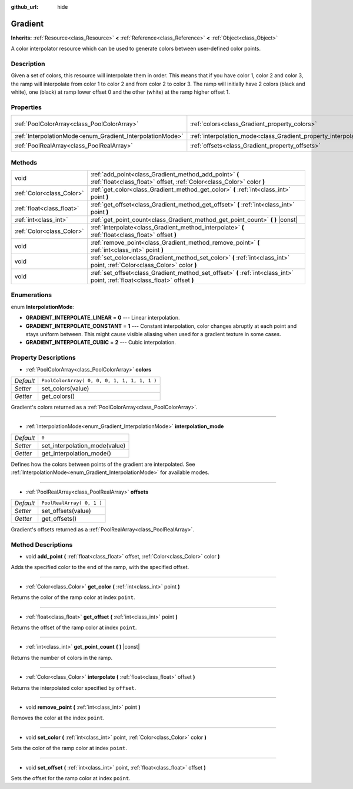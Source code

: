:github_url: hide

.. DO NOT EDIT THIS FILE!!!
.. Generated automatically from Godot engine sources.
.. Generator: https://github.com/godotengine/godot/tree/3.5/doc/tools/make_rst.py.
.. XML source: https://github.com/godotengine/godot/tree/3.5/doc/classes/Gradient.xml.

.. _class_Gradient:

Gradient
========

**Inherits:** :ref:`Resource<class_Resource>` **<** :ref:`Reference<class_Reference>` **<** :ref:`Object<class_Object>`

A color interpolator resource which can be used to generate colors between user-defined color points.

Description
-----------

Given a set of colors, this resource will interpolate them in order. This means that if you have color 1, color 2 and color 3, the ramp will interpolate from color 1 to color 2 and from color 2 to color 3. The ramp will initially have 2 colors (black and white), one (black) at ramp lower offset 0 and the other (white) at the ramp higher offset 1.

Properties
----------

+-----------------------------------------------------------+-----------------------------------------------------------------------+----------------------------------------------+
| :ref:`PoolColorArray<class_PoolColorArray>`               | :ref:`colors<class_Gradient_property_colors>`                         | ``PoolColorArray( 0, 0, 0, 1, 1, 1, 1, 1 )`` |
+-----------------------------------------------------------+-----------------------------------------------------------------------+----------------------------------------------+
| :ref:`InterpolationMode<enum_Gradient_InterpolationMode>` | :ref:`interpolation_mode<class_Gradient_property_interpolation_mode>` | ``0``                                        |
+-----------------------------------------------------------+-----------------------------------------------------------------------+----------------------------------------------+
| :ref:`PoolRealArray<class_PoolRealArray>`                 | :ref:`offsets<class_Gradient_property_offsets>`                       | ``PoolRealArray( 0, 1 )``                    |
+-----------------------------------------------------------+-----------------------------------------------------------------------+----------------------------------------------+

Methods
-------

+---------------------------+---------------------------------------------------------------------------------------------------------------------------------+
| void                      | :ref:`add_point<class_Gradient_method_add_point>` **(** :ref:`float<class_float>` offset, :ref:`Color<class_Color>` color **)** |
+---------------------------+---------------------------------------------------------------------------------------------------------------------------------+
| :ref:`Color<class_Color>` | :ref:`get_color<class_Gradient_method_get_color>` **(** :ref:`int<class_int>` point **)**                                       |
+---------------------------+---------------------------------------------------------------------------------------------------------------------------------+
| :ref:`float<class_float>` | :ref:`get_offset<class_Gradient_method_get_offset>` **(** :ref:`int<class_int>` point **)**                                     |
+---------------------------+---------------------------------------------------------------------------------------------------------------------------------+
| :ref:`int<class_int>`     | :ref:`get_point_count<class_Gradient_method_get_point_count>` **(** **)** |const|                                               |
+---------------------------+---------------------------------------------------------------------------------------------------------------------------------+
| :ref:`Color<class_Color>` | :ref:`interpolate<class_Gradient_method_interpolate>` **(** :ref:`float<class_float>` offset **)**                              |
+---------------------------+---------------------------------------------------------------------------------------------------------------------------------+
| void                      | :ref:`remove_point<class_Gradient_method_remove_point>` **(** :ref:`int<class_int>` point **)**                                 |
+---------------------------+---------------------------------------------------------------------------------------------------------------------------------+
| void                      | :ref:`set_color<class_Gradient_method_set_color>` **(** :ref:`int<class_int>` point, :ref:`Color<class_Color>` color **)**      |
+---------------------------+---------------------------------------------------------------------------------------------------------------------------------+
| void                      | :ref:`set_offset<class_Gradient_method_set_offset>` **(** :ref:`int<class_int>` point, :ref:`float<class_float>` offset **)**   |
+---------------------------+---------------------------------------------------------------------------------------------------------------------------------+

Enumerations
------------

.. _enum_Gradient_InterpolationMode:

.. _class_Gradient_constant_GRADIENT_INTERPOLATE_LINEAR:

.. _class_Gradient_constant_GRADIENT_INTERPOLATE_CONSTANT:

.. _class_Gradient_constant_GRADIENT_INTERPOLATE_CUBIC:

enum **InterpolationMode**:

- **GRADIENT_INTERPOLATE_LINEAR** = **0** --- Linear interpolation.

- **GRADIENT_INTERPOLATE_CONSTANT** = **1** --- Constant interpolation, color changes abruptly at each point and stays uniform between. This might cause visible aliasing when used for a gradient texture in some cases.

- **GRADIENT_INTERPOLATE_CUBIC** = **2** --- Cubic interpolation.

Property Descriptions
---------------------

.. _class_Gradient_property_colors:

- :ref:`PoolColorArray<class_PoolColorArray>` **colors**

+-----------+----------------------------------------------+
| *Default* | ``PoolColorArray( 0, 0, 0, 1, 1, 1, 1, 1 )`` |
+-----------+----------------------------------------------+
| *Setter*  | set_colors(value)                            |
+-----------+----------------------------------------------+
| *Getter*  | get_colors()                                 |
+-----------+----------------------------------------------+

Gradient's colors returned as a :ref:`PoolColorArray<class_PoolColorArray>`.

----

.. _class_Gradient_property_interpolation_mode:

- :ref:`InterpolationMode<enum_Gradient_InterpolationMode>` **interpolation_mode**

+-----------+-------------------------------+
| *Default* | ``0``                         |
+-----------+-------------------------------+
| *Setter*  | set_interpolation_mode(value) |
+-----------+-------------------------------+
| *Getter*  | get_interpolation_mode()      |
+-----------+-------------------------------+

Defines how the colors between points of the gradient are interpolated. See :ref:`InterpolationMode<enum_Gradient_InterpolationMode>` for available modes.

----

.. _class_Gradient_property_offsets:

- :ref:`PoolRealArray<class_PoolRealArray>` **offsets**

+-----------+---------------------------+
| *Default* | ``PoolRealArray( 0, 1 )`` |
+-----------+---------------------------+
| *Setter*  | set_offsets(value)        |
+-----------+---------------------------+
| *Getter*  | get_offsets()             |
+-----------+---------------------------+

Gradient's offsets returned as a :ref:`PoolRealArray<class_PoolRealArray>`.

Method Descriptions
-------------------

.. _class_Gradient_method_add_point:

- void **add_point** **(** :ref:`float<class_float>` offset, :ref:`Color<class_Color>` color **)**

Adds the specified color to the end of the ramp, with the specified offset.

----

.. _class_Gradient_method_get_color:

- :ref:`Color<class_Color>` **get_color** **(** :ref:`int<class_int>` point **)**

Returns the color of the ramp color at index ``point``.

----

.. _class_Gradient_method_get_offset:

- :ref:`float<class_float>` **get_offset** **(** :ref:`int<class_int>` point **)**

Returns the offset of the ramp color at index ``point``.

----

.. _class_Gradient_method_get_point_count:

- :ref:`int<class_int>` **get_point_count** **(** **)** |const|

Returns the number of colors in the ramp.

----

.. _class_Gradient_method_interpolate:

- :ref:`Color<class_Color>` **interpolate** **(** :ref:`float<class_float>` offset **)**

Returns the interpolated color specified by ``offset``.

----

.. _class_Gradient_method_remove_point:

- void **remove_point** **(** :ref:`int<class_int>` point **)**

Removes the color at the index ``point``.

----

.. _class_Gradient_method_set_color:

- void **set_color** **(** :ref:`int<class_int>` point, :ref:`Color<class_Color>` color **)**

Sets the color of the ramp color at index ``point``.

----

.. _class_Gradient_method_set_offset:

- void **set_offset** **(** :ref:`int<class_int>` point, :ref:`float<class_float>` offset **)**

Sets the offset for the ramp color at index ``point``.

.. |virtual| replace:: :abbr:`virtual (This method should typically be overridden by the user to have any effect.)`
.. |const| replace:: :abbr:`const (This method has no side effects. It doesn't modify any of the instance's member variables.)`
.. |vararg| replace:: :abbr:`vararg (This method accepts any number of arguments after the ones described here.)`
